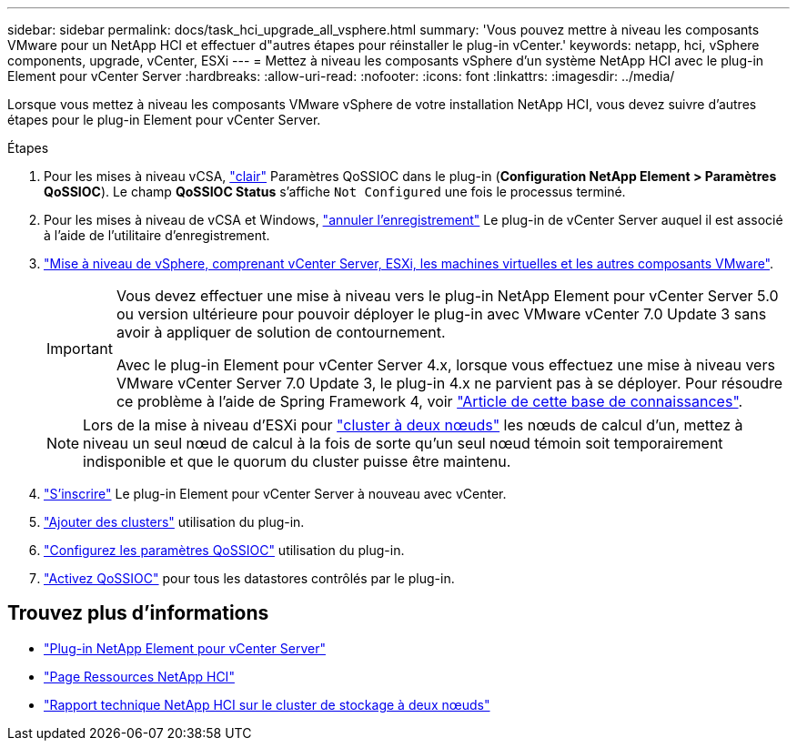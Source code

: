 ---
sidebar: sidebar 
permalink: docs/task_hci_upgrade_all_vsphere.html 
summary: 'Vous pouvez mettre à niveau les composants VMware pour un NetApp HCI et effectuer d"autres étapes pour réinstaller le plug-in vCenter.' 
keywords: netapp, hci, vSphere components, upgrade, vCenter, ESXi 
---
= Mettez à niveau les composants vSphere d'un système NetApp HCI avec le plug-in Element pour vCenter Server
:hardbreaks:
:allow-uri-read: 
:nofooter: 
:icons: font
:linkattrs: 
:imagesdir: ../media/


[role="lead"]
Lorsque vous mettez à niveau les composants VMware vSphere de votre installation NetApp HCI, vous devez suivre d'autres étapes pour le plug-in Element pour vCenter Server.

.Étapes
. Pour les mises à niveau vCSA, https://docs.netapp.com/us-en/vcp/vcp_task_qossioc.html#clear-qossioc-settings["clair"^] Paramètres QoSSIOC dans le plug-in (*Configuration NetApp Element > Paramètres QoSSIOC*). Le champ *QoSSIOC Status* s'affiche `Not Configured` une fois le processus terminé.
. Pour les mises à niveau de vCSA et Windows, https://docs.netapp.com/us-en/vcp/task_vcp_unregister.html["annuler l'enregistrement"^] Le plug-in de vCenter Server auquel il est associé à l'aide de l'utilitaire d'enregistrement.
. https://docs.vmware.com/en/VMware-vSphere/6.7/com.vmware.vcenter.upgrade.doc/GUID-7AFB6672-0B0B-4902-B254-EE6AE81993B2.html["Mise à niveau de vSphere, comprenant vCenter Server, ESXi, les machines virtuelles et les autres composants VMware"^].
+
[IMPORTANT]
====
Vous devez effectuer une mise à niveau vers le plug-in NetApp Element pour vCenter Server 5.0 ou version ultérieure pour pouvoir déployer le plug-in avec VMware vCenter 7.0 Update 3 sans avoir à appliquer de solution de contournement.

Avec le plug-in Element pour vCenter Server 4.x, lorsque vous effectuez une mise à niveau vers VMware vCenter Server 7.0 Update 3, le plug-in 4.x ne parvient pas à se déployer. Pour résoudre ce problème à l'aide de Spring Framework 4, voir https://kb.netapp.com/Advice_and_Troubleshooting/Hybrid_Cloud_Infrastructure/NetApp_HCI/vCenter_plug-in_deployment_fails_after_upgrading_vCenter_to_version_7.0_U3["Article de cette base de connaissances"^].

====
+

NOTE: Lors de la mise à niveau d'ESXi pour https://www.netapp.com/pdf.html?item=/media/9489-tr-4823.pdf["cluster à deux nœuds"^] les nœuds de calcul d'un, mettez à niveau un seul nœud de calcul à la fois de sorte qu'un seul nœud témoin soit temporairement indisponible et que le quorum du cluster puisse être maintenu.

. https://docs.netapp.com/us-en/vcp/vcp_task_getstarted.html#register-the-plug-in-with-vcenter["S'inscrire"^] Le plug-in Element pour vCenter Server à nouveau avec vCenter.
. https://docs.netapp.com/us-en/vcp/vcp_task_getstarted.html#add-storage-clusters-for-use-with-the-plug-in["Ajouter des clusters"^] utilisation du plug-in.
. https://docs.netapp.com/us-en/vcp/vcp_task_getstarted.html#configure-qossioc-settings-using-the-plug-in["Configurez les paramètres QoSSIOC"^] utilisation du plug-in.
. https://docs.netapp.com/us-en/vcp/vcp_task_qossioc.html#enabling-qossioc-automation-on-datastores["Activez QoSSIOC"^] pour tous les datastores contrôlés par le plug-in.




== Trouvez plus d'informations

* https://docs.netapp.com/us-en/vcp/index.html["Plug-in NetApp Element pour vCenter Server"^]
* https://www.netapp.com/hybrid-cloud/hci-documentation/["Page Ressources NetApp HCI"^]
* https://www.netapp.com/pdf.html?item=/media/9489-tr-4823.pdf["Rapport technique NetApp HCI sur le cluster de stockage à deux nœuds"^]

